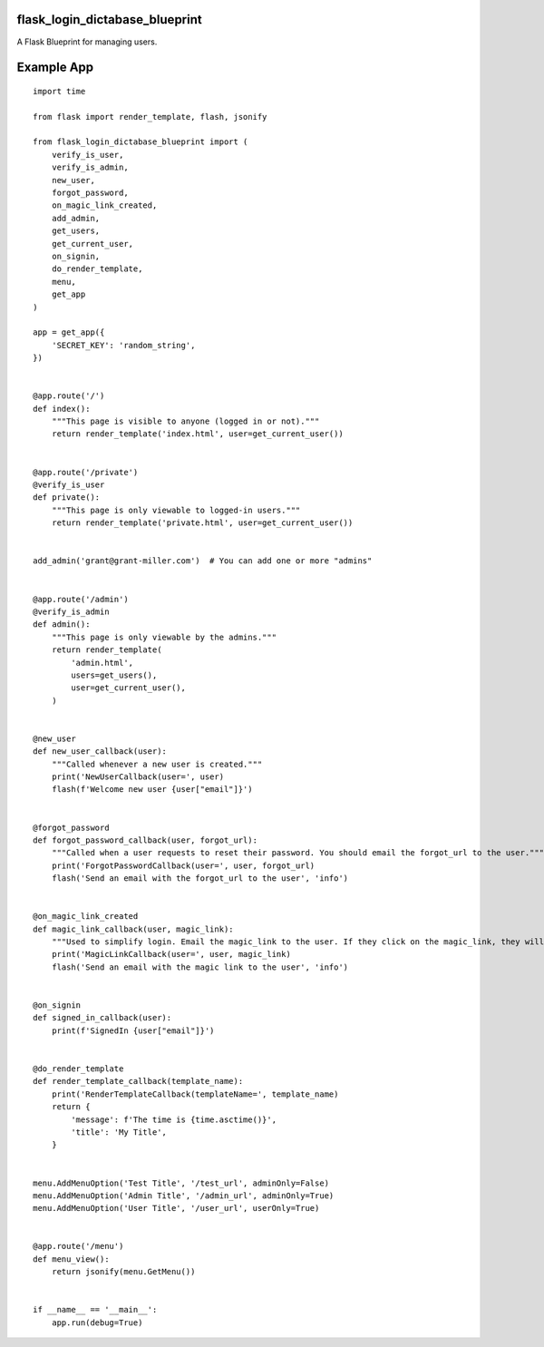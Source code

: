 flask_login_dictabase_blueprint
===============================

A Flask Blueprint for managing users.

Example App
===========

::

    import time

    from flask import render_template, flash, jsonify

    from flask_login_dictabase_blueprint import (
        verify_is_user,
        verify_is_admin,
        new_user,
        forgot_password,
        on_magic_link_created,
        add_admin,
        get_users,
        get_current_user,
        on_signin,
        do_render_template,
        menu,
        get_app
    )

    app = get_app({
        'SECRET_KEY': 'random_string',
    })


    @app.route('/')
    def index():
        """This page is visible to anyone (logged in or not)."""
        return render_template('index.html', user=get_current_user())


    @app.route('/private')
    @verify_is_user
    def private():
        """This page is only viewable to logged-in users."""
        return render_template('private.html', user=get_current_user())


    add_admin('grant@grant-miller.com')  # You can add one or more "admins"


    @app.route('/admin')
    @verify_is_admin
    def admin():
        """This page is only viewable by the admins."""
        return render_template(
            'admin.html',
            users=get_users(),
            user=get_current_user(),
        )


    @new_user
    def new_user_callback(user):
        """Called whenever a new user is created."""
        print('NewUserCallback(user=', user)
        flash(f'Welcome new user {user["email"]}')


    @forgot_password
    def forgot_password_callback(user, forgot_url):
        """Called when a user requests to reset their password. You should email the forgot_url to the user."""
        print('ForgotPasswordCallback(user=', user, forgot_url)
        flash('Send an email with the forgot_url to the user', 'info')


    @on_magic_link_created
    def magic_link_callback(user, magic_link):
        """Used to simplify login. Email the magic_link to the user. If they click on the magic_link, they will be logged in."""
        print('MagicLinkCallback(user=', user, magic_link)
        flash('Send an email with the magic link to the user', 'info')


    @on_signin
    def signed_in_callback(user):
        print(f'SignedIn {user["email"]}')


    @do_render_template
    def render_template_callback(template_name):
        print('RenderTemplateCallback(templateName=', template_name)
        return {
            'message': f'The time is {time.asctime()}',
            'title': 'My Title',
        }


    menu.AddMenuOption('Test Title', '/test_url', adminOnly=False)
    menu.AddMenuOption('Admin Title', '/admin_url', adminOnly=True)
    menu.AddMenuOption('User Title', '/user_url', userOnly=True)


    @app.route('/menu')
    def menu_view():
        return jsonify(menu.GetMenu())


    if __name__ == '__main__':
        app.run(debug=True)
